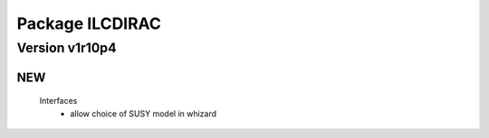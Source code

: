 ----------------
Package ILCDIRAC
----------------

Version v1r10p4
---------------

NEW
:::

 Interfaces
  - allow choice of SUSY model in whizard

